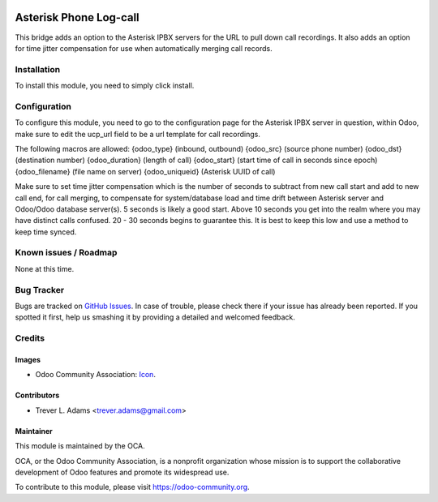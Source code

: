 .. image:: https://img.shields.io/badge/licence-AGPL--3-blue.svg
   :target: http://www.gnu.org/licenses/agpl-3.0-standalone.html
   :alt: License: AGPL-3

=======================
Asterisk Phone Log-call
=======================

This bridge adds an option to the Asterisk IPBX servers for the URL to pull
down call recordings. It also adds an option for time jitter compensation
for use when automatically merging call records.

Installation
============

To install this module, you need to simply click install.

Configuration
=============

To configure this module, you need to go to the configuration page for the
Asterisk IPBX server in question, within Odoo, make sure to edit the ucp_url
field to be a url template for call recordings.

The following macros are allowed:
{odoo_type} (inbound, outbound)
{odoo_src} (source phone number)
{odoo_dst} (destination number)
{odoo_duration} (length of call)
{odoo_start} (start time of call in seconds since epoch)
{odoo_filename} (file name on server)
{odoo_uniqueid} (Asterisk UUID of call)

Make sure to set time jitter compensation which is the number of seconds to
subtract from new call start and add to new call end, for call merging, to
compensate for system/database load and time drift between Asterisk server
and Odoo/Odoo database server(s). 5 seconds is likely a good start. Above 10
seconds you get into the realm where you may have distinct calls confused.
20 - 30 seconds begins to guarantee this. It is best to keep this low and use
a method to keep time synced.

Known issues / Roadmap
======================

None at this time.

Bug Tracker
===========

Bugs are tracked on `GitHub Issues
<https://github.com/OCA/connector-telephony/issues>`_. In case of trouble, please
check there if your issue has already been reported. If you spotted it first,
help us smashing it by providing a detailed and welcomed feedback.

Credits
=======

Images
------

* Odoo Community Association: `Icon <https://github.com/OCA/maintainer-tools/blob/master/template/module/static/description/icon.svg>`_.

Contributors
------------

* Trever L. Adams <trever.adams@gmail.com>

Maintainer
----------

.. image:: https://odoo-community.org/logo.png
   :alt: Odoo Community Association
   :target: https://odoo-community.org

This module is maintained by the OCA.

OCA, or the Odoo Community Association, is a nonprofit organization whose
mission is to support the collaborative development of Odoo features and
promote its widespread use.

To contribute to this module, please visit https://odoo-community.org.
